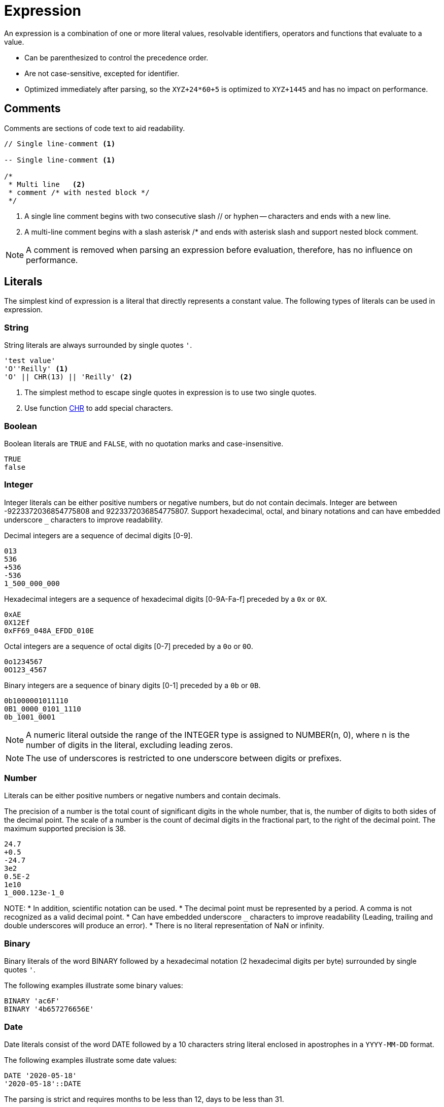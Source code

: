 ////
Licensed to the Apache Software Foundation (ASF) under one
or more contributor license agreements.  See the NOTICE file
distributed with this work for additional information
regarding copyright ownership.  The ASF licenses this file
to you under the Apache License, Version 2.0 (the
"License"); you may not use this file except in compliance
with the License.  You may obtain a copy of the License at
  http://www.apache.org/licenses/LICENSE-2.0
Unless required by applicable law or agreed to in writing,
software distributed under the License is distributed on an
"AS IS" BASIS, WITHOUT WARRANTIES OR CONDITIONS OF ANY
KIND, either express or implied.  See the License for the
specific language governing permissions and limitations
under the License.
////
= Expression

An expression is a combination of one or more literal values, resolvable identifiers, operators and functions that evaluate to a value.

- Can be parenthesized to control the precedence order.
- Are not case-sensitive, excepted for identifier.
- Optimized immediately after parsing, so the `XYZ+24*60+5` is optimized to `XYZ+1445` and has no impact on performance.

== Comments

Comments are sections of code text to aid readability.


----
// Single line-comment <1>

-- Single line-comment <1>

/* 
 * Multi line	<2>
 * comment /* with nested block */
 */
----

<1> A single line comment begins with two consecutive slash // or hyphen -- characters and ends with a new line.

<2> A multi-line comment begins with a slash asterisk /* and ends with asterisk slash and support nested block comment.

NOTE: A comment is removed when parsing an expression before evaluation, therefore, has no influence on performance.


== Literals

The simplest kind of expression is a literal that directly represents a constant value.
The following types of literals can be used in expression.

=== String

String literals are always surrounded by single quotes `'`.

----
'test value'
'O''Reilly' <1>
'O' || CHR(13) || 'Reilly' <2>
----
<1> The simplest method to escape single quotes in expression is to use two single quotes.
<2> Use function xref:chr.adoc[CHR] to add special characters.

=== Boolean

Boolean literals are `TRUE` and `FALSE`, with no quotation marks and case-insensitive.
----
TRUE
false
----

=== Integer

Integer literals can be either positive numbers or negative numbers, but do not contain decimals.
Integer are between -9223372036854775808 and 9223372036854775807.
Support hexadecimal, octal, and binary notations and can have embedded underscore `_` characters to improve readability.

Decimal integers are a sequence of decimal digits [0-9].
----
013
536
+536
-536
1_500_000_000
----

Hexadecimal integers are a sequence of hexadecimal digits [0-9A-Fa-f] preceded by a `0x` or `0X`. 
----
0xAE
0X12Ef
0xFF69_048A_EFDD_010E
----

Octal integers are a sequence of octal digits [0-7] preceded by a `0o` or `0O`. 
----
0o1234567
0O123_4567
----

Binary integers are a sequence of binary digits [0-1] preceded by a `0b` or `0B`. 
----
0b1000001011110
0B1_0000_0101_1110
0b_1001_0001
----

NOTE: A numeric literal outside the range of the INTEGER type is assigned to NUMBER(n, 0), where n is the number of digits in the literal, excluding leading zeros.

NOTE: The use of underscores is restricted to one underscore between digits or prefixes.

=== Number

Literals can be either positive numbers or negative numbers and contain decimals. 

The precision of a number is the total count of significant digits in the whole number, that is, the number of digits to both sides of the decimal point. The scale of a number is the count of decimal digits in the fractional part, to the right of the decimal point.
The maximum supported precision is 38.

----
24.7
+0.5
-24.7
3e2
0.5E-2
1e10
1_000.123e-1_0
----

NOTE:
* In addition, scientific notation can be used.
* The decimal point must be represented by a period. A comma is not recognized as a valid decimal point.
* Can have embedded underscore `_` characters to improve readability (Leading, trailing and double underscores will produce an error).
* There is no literal representation of NaN or infinity.

=== Binary

Binary literals of the word BINARY followed by a hexadecimal notation (2 hexadecimal digits per byte) surrounded by single quotes `'`.

The following examples illustrate some binary values:
----
BINARY 'ac6F'
BINARY '4b657276656E'
----

=== Date

Date literals consist of the word DATE followed by a 10 characters string literal enclosed in apostrophes in a `YYYY-MM-DD` format. 

The following examples illustrate some date values:
----
DATE '2020-05-18'
'2020-05-18'::DATE
----

The parsing is strict and requires months to be less than 12, days to be less than 31.

=== Timestamp


Literal timestamp can include a time zone offset or a time zone region.

----
TIMESTAMP 'yyyy-mm-dd hh24:mi:ss.ffffff' [AT TIME ZONE  '...']
----
The following examples illustrate some timestamp values:
----
TIMESTAMP '2020-05-18 23:48'
TIMESTAMP '2020-05-18 23:48:59'
TIMESTAMP '2020-05-18 23:48:59.123456789'
TIMESTAMP '2020-05-18 23:48:59 +05:00'
TIMESTAMP '2020-05-18T23:48:59+0500'
TIMESTAMP '2021-01-01 15:28:59' AT TIME ZONE 'US/Pacific'
----

In some of the timestamp formats, the letter T is used as a separator between the date and time.

The UTC offset form can be further refined to include the regional time zone, ensuring consistency of local time calculations while observing daylight saving time.

NOTE: Time zone names are case-sensitive and must be enclosed in single quotes (e.g. 'UTC'). A time zone name is valid if recognized by Java’s ZoneId.of.

=== Interval

Interval literals define a constant time period. You can use an interval to add or subtract a period of time to/from a date or timestamp.

----
INTERVAL 1 YEAR
INTERVAL 5 DAYS
INTERVAL -12 HOURS
INTERVAL '2 MONTHS 5 DAYS 12 HOURS'
INTERVAL '+2-6' YEAR TO MONTH
INTERVAL '10 23:30:58.999' DAY TO SECOND
----

Interval constants can also be expressed using the following formats: 
	INTERVAL 'Y-M D H:M:S.FFFFFFFFF'
	INTERVAL 'Y-M' YEAR TO MONTH
	INTERVAL 'D H:M:S.FFFFFFFFF' DAY TO SECOND
	INTERVAL 'H:M' HOUR TO MINUTE

==== Short format:
----
{ + | - } INTERVAL '<format>' [ <qualifier> ]
----

* `format` the full format is 'Y-M D H:M:S.FFFFFFFFF' but with qualifier DAY TO MINUTE format is 'D H:M'
* `qualifier` can be any of YEAR, MONTH, DAY, HOUR, MINUTE, SECOND, YEAR TO MONTH, DAY TO HOUR, DAY TO MINUTE, DAY TO SECOND, HOUR TO MINUTE, HOUR TO SECOND, MINUTE TO SECOND
* If the qualifier is not a range (<unit> TO <unit>), the single quote can be omitted.



The following examples illustrate some interval values that use the short syntax:
----
INTERVAL 2 MONTHS
INTERVAL '4-2' YEAR TO MONTH
INTERVAL '15 04:30' DAY TO MINUTE
INTERVAL '-1-3 10 23:30:58.999'
----

==== Verbose format:

----
{ + | - } INTERVAL '<quantity> [ <unit> ] [, <quantity> [ <unit> ] ... ]'
----

* `quantity` is a number
* `unit` can be any of YEAR, QUARTER, MONTH, WEEK, DAY, HOUR, MINUTE, SECOND, MILLISECOND, MICROSECOND or plural forms (MONTHS, DAYS, etc.).

The following examples illustrate some interval values that use the verbose syntax:
----
INTERVAL '2 MONTHS, 5 DAYS, 12 HOURS'
INTERVAL '4 WEEKS'
----


The following subtracts 4 months from March 31, 2023 and the result is November 30, 2022. The calculation considers the number of days in a month.
----
DATE '2023-03-31' - INTERVAL 4 MONTHS
----

=== Array

Array values can be constructed using square brackets `[<value> [, <value> , ...]]`
 
----
[1,5,9]
----

=== Json

Literal json.

----
JSON '{"name":"John","age":30}'
----


== Identifier

Identifiers are the names of fields and is case-sensitive. 

The field name can be enclosed in double quotes `"` such as `"Employee Name"`, this would allow identifiers to contain spaces, other punctuation, and to be keywords.

For example, `YEAR` cannot be used whereas `"YEAR"` can be accepted. 

NOTE: If you wish to include a double quote in an identifier, use another double quote to escape it.

== Operator

The following table lists all operators from highest to lowest precedence, alongside their associativity.
An operator on higher levels is evaluated before an operator on a lower level. Add parentheses to an expression with multiple operators if you want to force precedence or clarify precedence, for example `(5 + 2) * 3`.


[cols="<5,<5,^1,^1", options="header"]
|===
|Operator|Description|Precedence|Associativity
|()|Parenthesis|0|left
|xref:functions.adoc["function",role=fun](args...)|Function|10|left
|xref:cast.adoc["::",role=op]|Type cast|20|right
|xref:element_at.adoc["[\]",role=op]|Array element selection|30|left
|xref:plus.adoc["+",role=op] +
xref:negative.adoc["-",role=operator]|Positive +
Negative|40|right
|xref:attimezone.adoc["AT",role=op]|AT TIME ZONE|50|right
|xref:multiply.adoc["*",role=op] +
xref:div.adoc["/",role=op] +
xref:mod.adoc["%",role=op]|Multiplication +
Division +
Modulus|60|left
|xref:add.adoc[+] +
xref:subtract.adoc["-",role=op] +
xref:concat.adoc["\|\|",role=op]|Addition +
Subtraction +
Concatenation|70|left
|xref:in.adoc["IN",role=op]|Membership|80|left
|xref:between.adoc["BETWEEN",role=op]|Range containment|80|left
|xref:like.adoc["LIKE",role=op] +
xref:ilike.adoc["ILIKE",role=op] +
xref:similar-to.adoc["SIMILAR TO",role=op]|Pattern matching|80|left
|xref:equal.adoc["=",role=op] +
xref:greater_than.adoc[">",role=op] +
xref:less_than.adoc["<",role=op] +
xref:greater_than_or_equal.adoc[">=",role=op] +
xref:less_than_or_equal.adoc["<=",role=op] +
xref:not_equal.adoc["<>",role=op] +
xref:not_equal.adoc["!=",role=op]|Comparison|90|left
|xref:is-null.adoc["IS NULL",role=op] +
xref:is-true.adoc["IS TRUE",role=op] +
xref:is-false.adoc["IS FALSE",role=op] +
xref:is-distinct-from.adoc["IS DISTINCT FROM",role=op]|Conditional|100|left
|xref:boolnot.adoc["NOT",role=op]|Logical negation|110|right
|xref:booland.adoc["AND",role=op]|Logical conjunction|120|left
|xref:boolxor.adoc["XOR",role=op]|Logical exclusive disjunction|130|left
|xref:boolor.adoc["OR",role=op]|Logical disjunction|140|left
|===

NOTE: When an operator combines expressions of different data types, the data type with the lower precedence is first converted to the data type with the higher precedence. If the conversion isn't a supported implicit conversion, an error is returned. 

== Type coercion

Expression supports both implicit and explicit conversion between data types.

Explicit conversion is supported by using the xref:cast.adoc["CAST",role=fun] function or specific functions.

When there is no ambiguity about the data type of an expression value, it is implicitly coerced to match the expected data type.

[cols="^5,^1,^1,^1,^1,^1,^1,^1,^1", options="header"]
|===
|From / To|Binary|Boolean|Date|Integer|Number|String|Json|Inet
|Function|xref:to_binary.adoc["TO_BINARY",role=fun]|xref:to_boolean.adoc["TO_BOOLEAN",role=fun]|xref:to_date.adoc["TO_DATE",role=fun]||xref:to_number.adoc["TO_NUMBER",role=fun]|xref:to_char.adoc["TO_CHAR",role=fun]|xref:to_json.adoc["TO_JSON",role=fun]|
|Binary|-|❌|❌|❌|❌|✅|❌|❌
|Boolean|❌|-|❌|✅|✅|✅|❌|❌
|Date|❌|❌|-|☑️|☑️|✅|❌|❌
|Integer|❌|✅|☑️|-|✅|✅|❌|❌
|Number|❌|✅|☑️|☑️|-|✅|❌|❌
|String|☑️|☑️|☑️|☑️|☑️|-|☑️|☑️
|Json|❌|❌|❌|❌|❌|✅|-|❌
|Inet|❌|❌|❌|❌|❌|✅|❌|-
|===

❌ Non convertible
✅ Coerce: Implicit conversion
☑️ Cast: Explicit conversion

* Numeric types can be coerced to a wider numeric type. For example, an INTEGER type can be coerced to a NUMBER.



